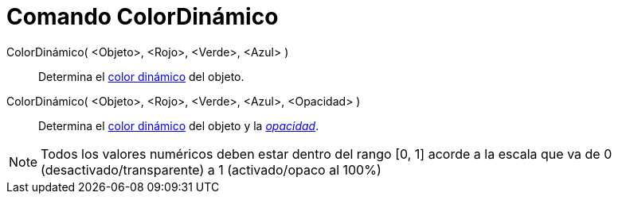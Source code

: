 = Comando ColorDinámico
:page-en: commands/SetDynamicColor_Command
ifdef::env-github[:imagesdir: /es/modules/ROOT/assets/images]

ColorDinámico( <Objeto>, <Rojo>, <Verde>, <Azul> )::
  Determina el xref:/Colores_Dinámicos.adoc[color dinámico] del objeto.
ColorDinámico( <Objeto>, <Rojo>, <Verde>, <Azul>, <Opacidad> )::
  Determina el xref:/Colores_Dinámicos.adoc[color dinámico] del objeto y la xref:/Colores_Dinámicos.adoc[_opacidad_].

[NOTE]
====

Todos los valores numéricos deben estar dentro del rango [0, 1] acorde a la escala que va de 0
(desactivado/transparente) a 1 (activado/opaco al 100%)

====
